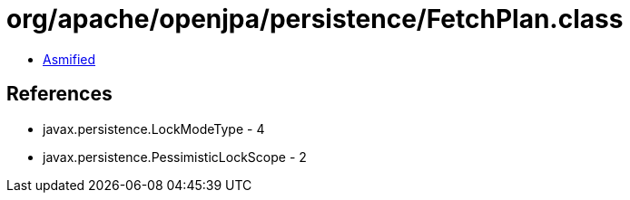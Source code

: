 = org/apache/openjpa/persistence/FetchPlan.class

 - link:FetchPlan-asmified.java[Asmified]

== References

 - javax.persistence.LockModeType - 4
 - javax.persistence.PessimisticLockScope - 2
